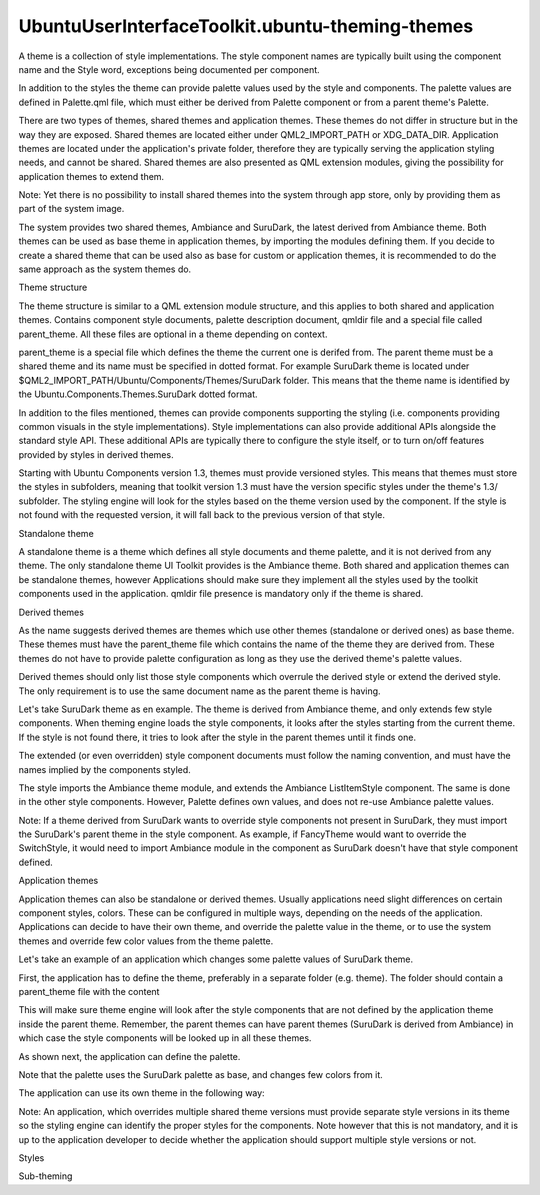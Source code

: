 UbuntuUserInterfaceToolkit.ubuntu-theming-themes
================================================

.. raw:: html

   <p>

A theme is a collection of style implementations. The style component
names are typically built using the component name and the Style word,
exceptions being documented per component.

.. raw:: html

   </p>

.. raw:: html

   <p>

In addition to the styles the theme can provide palette values used by
the style and components. The palette values are defined in Palette.qml
file, which must either be derived from Palette component or from a
parent theme's Palette.

.. raw:: html

   </p>

.. raw:: html

   <p>

There are two types of themes, shared themes and application themes.
These themes do not differ in structure but in the way they are exposed.
Shared themes are located either under QML2\_IMPORT\_PATH or
XDG\_DATA\_DIR. Application themes are located under the application's
private folder, therefore they are typically serving the application
styling needs, and cannot be shared. Shared themes are also presented as
QML extension modules, giving the possibility for application themes to
extend them.

.. raw:: html

   </p>

.. raw:: html

   <p>

Note: Yet there is no possibility to install shared themes into the
system through app store, only by providing them as part of the system
image.

.. raw:: html

   </p>

.. raw:: html

   <p>

The system provides two shared themes, Ambiance and SuruDark, the latest
derived from Ambiance theme. Both themes can be used as base theme in
application themes, by importing the modules defining them. If you
decide to create a shared theme that can be used also as base for custom
or application themes, it is recommended to do the same approach as the
system themes do.

.. raw:: html

   </p>

.. raw:: html

   <h3>

Theme structure

.. raw:: html

   </h3>

.. raw:: html

   <p class="centerAlign">

.. raw:: html

   </p>

.. raw:: html

   <p>

The theme structure is similar to a QML extension module structure, and
this applies to both shared and application themes. Contains component
style documents, palette description document, qmldir file and a special
file called parent\_theme. All these files are optional in a theme
depending on context.

.. raw:: html

   </p>

.. raw:: html

   <p>

parent\_theme is a special file which defines the theme the current one
is derifed from. The parent theme must be a shared theme and its name
must be specified in dotted format. For example SuruDark theme is
located under $QML2\_IMPORT\_PATH/Ubuntu/Components/Themes/SuruDark
folder. This means that the theme name is identified by the
Ubuntu.Components.Themes.SuruDark dotted format.

.. raw:: html

   </p>

.. raw:: html

   <p>

In addition to the files mentioned, themes can provide components
supporting the styling (i.e. components providing common visuals in the
style implementations). Style implementations can also provide
additional APIs alongside the standard style API. These additional APIs
are typically there to configure the style itself, or to turn on/off
features provided by styles in derived themes.

.. raw:: html

   </p>

.. raw:: html

   <p>

Starting with Ubuntu Components version 1.3, themes must provide
versioned styles. This means that themes must store the styles in
subfolders, meaning that toolkit version 1.3 must have the version
specific styles under the theme's 1.3/ subfolder. The styling engine
will look for the styles based on the theme version used by the
component. If the style is not found with the requested version, it will
fall back to the previous version of that style.

.. raw:: html

   </p>

.. raw:: html

   <p class="centerAlign">

.. raw:: html

   </p>

.. raw:: html

   <h4>

Standalone theme

.. raw:: html

   </h4>

.. raw:: html

   <p>

A standalone theme is a theme which defines all style documents and
theme palette, and it is not derived from any theme. The only standalone
theme UI Toolkit provides is the Ambiance theme. Both shared and
application themes can be standalone themes, however Applications should
make sure they implement all the styles used by the toolkit components
used in the application. qmldir file presence is mandatory only if the
theme is shared.

.. raw:: html

   </p>

.. raw:: html

   <h4>

Derived themes

.. raw:: html

   </h4>

.. raw:: html

   <p>

As the name suggests derived themes are themes which use other themes
(standalone or derived ones) as base theme. These themes must have the
parent\_theme file which contains the name of the theme they are derived
from. These themes do not have to provide palette configuration as long
as they use the derived theme's palette values.

.. raw:: html

   </p>

.. raw:: html

   <p>

Derived themes should only list those style components which overrule
the derived style or extend the derived style. The only requirement is
to use the same document name as the parent theme is having.

.. raw:: html

   </p>

.. raw:: html

   <p>

Let's take SuruDark theme as en example. The theme is derived from
Ambiance theme, and only extends few style components. When theming
engine loads the style components, it looks after the styles starting
from the current theme. If the style is not found there, it tries to
look after the style in the parent themes until it finds one.

.. raw:: html

   </p>

.. raw:: html

   <p>

The extended (or even overridden) style component documents must follow
the naming convention, and must have the names implied by the components
styled.

.. raw:: html

   </p>

.. raw:: html

   <p>

The style imports the Ambiance theme module, and extends the Ambiance
ListItemStyle component. The same is done in the other style components.
However, Palette defines own values, and does not re-use Ambiance
palette values.

.. raw:: html

   </p>

.. raw:: html

   <pre class="qml">import QtQuick 2.4
   import Ubuntu.Components 1.3
   import Ubuntu.Components.Themes 1.3
   <span class="type">Palette</span> {
   <span class="name">normal</span>: <span class="name">SuruDarkNormal</span> {}
   <span class="name">disabled</span>: <span class="name">SuruDarkNormal</span> {
   <span class="name">Component</span>.onCompleted: {
   <span class="comment">// specific disabled colors</span>
   var <span class="name">diff</span> = {
   foreground: <span class="name">UbuntuColors</span>.<span class="name">inkstone</span>,
   field: <span class="name">UbuntuColors</span>.<span class="name">inkstone</span>,
   positiveText: <span class="name">UbuntuColors</span>.<span class="name">porcelain</span>,
   negativeText: <span class="name">UbuntuColors</span>.<span class="name">porcelain</span>,
   activityText: <span class="name">UbuntuColors</span>.<span class="name">porcelain</span>,
   focusText: <span class="name">UbuntuColors</span>.<span class="name">porcelain</span>
   };
   <span class="keyword">for</span> (<span class="keyword">var</span> <span class="name">p</span> in <span class="name">normal</span>) {
   <span class="comment">// skip objectName and all change signals</span>
   <span class="keyword">if</span> (<span class="name">p</span> <span class="operator">==</span> <span class="string">&quot;objectName&quot;</span><span class="operator">||</span> <span class="name">p</span>.<span class="name">indexOf</span>(<span class="string">&quot;Changed&quot;</span>) <span class="operator">&gt;</span> <span class="number">0</span>) <span class="keyword">continue</span>;
   <span class="name">disabled</span>[<span class="name">p</span>] <span class="operator">=</span> <span class="name">diff</span>[<span class="name">p</span>] <span class="operator">||</span> (
   <span class="comment">// if not specific, colors are 30% opaque normal</span>
   <span class="name">Qt</span>.<span class="name">rgba</span>(<span class="name">normal</span>[<span class="name">p</span>].<span class="name">r</span>, <span class="name">normal</span>[<span class="name">p</span>].<span class="name">g</span>, <span class="name">normal</span>[<span class="name">p</span>].<span class="name">b</span>, <span class="name">normal</span>[<span class="name">p</span>].<span class="name">a</span> <span class="operator">*</span> <span class="number">0.5</span>)
   );
   }
   }
   }
   <span class="comment">// selected differs from normal in background, base, foreground</span>
   <span class="name">selected</span>: <span class="name">SuruDarkSelected</span> {}
   <span class="comment">// selected differs from normal in background, base, foreground</span>
   <span class="name">selectedDisabled</span>: <span class="name">SuruDarkSelected</span> {
   <span class="name">Component</span>.onCompleted: {
   var <span class="name">diff</span> = {
   background: <span class="name">UbuntuColors</span>.<span class="name">inkstone</span>,
   base: <span class="name">UbuntuColors</span>.<span class="name">inkstone</span>,
   foreground: <span class="name">UbuntuColors</span>.<span class="name">inkstone</span>,
   positiveText: <span class="name">UbuntuColors</span>.<span class="name">porcelain</span>,
   negativeText: <span class="name">UbuntuColors</span>.<span class="name">porcelain</span>,
   activityText: <span class="name">UbuntuColors</span>.<span class="name">porcelain</span>,
   focusText: <span class="name">UbuntuColors</span>.<span class="name">porcelain</span>
   };
   <span class="keyword">for</span> (<span class="keyword">var</span> <span class="name">p</span> in <span class="name">selected</span>) {
   <span class="comment">// skip objectName and all change signals</span>
   <span class="keyword">if</span> (<span class="name">p</span> <span class="operator">==</span> <span class="string">&quot;objectName&quot;</span><span class="operator">||</span> <span class="name">p</span>.<span class="name">indexOf</span>(<span class="string">&quot;Changed&quot;</span>) <span class="operator">&gt;</span> <span class="number">0</span>) <span class="keyword">continue</span>;
   <span class="name">selectedDisabled</span>[<span class="name">p</span>] <span class="operator">=</span> <span class="name">diff</span>[<span class="name">p</span>] <span class="operator">||</span> (
   <span class="comment">// if not specific, colors are 30% opaque normal</span>
   <span class="name">Qt</span>.<span class="name">rgba</span>(<span class="name">selected</span>[<span class="name">p</span>].<span class="name">r</span>, <span class="name">selected</span>[<span class="name">p</span>].<span class="name">g</span>, <span class="name">selected</span>[<span class="name">p</span>].<span class="name">b</span>, <span class="name">normal</span>[<span class="name">p</span>].<span class="name">a</span> <span class="operator">*</span> <span class="number">0.5</span>)
   );
   }
   }
   }
   <span class="name">highlighted</span>: <span class="name">SuruDarkNormal</span> {
   <span class="name">background</span>: <span class="name">UbuntuColors</span>.<span class="name">slate</span>
   <span class="name">base</span>: <span class="name">UbuntuColors</span>.<span class="name">slate</span>
   <span class="name">baseText</span>: <span class="name">UbuntuColors</span>.<span class="name">silk</span>
   <span class="name">foreground</span>: <span class="name">UbuntuColors</span>.<span class="name">slate</span>
   <span class="name">raised</span>: <span class="name">UbuntuColors</span>.<span class="name">silk</span>
   <span class="name">raisedText</span>: <span class="name">UbuntuColors</span>.<span class="name">inkstone</span>
   <span class="name">raisedSecondaryText</span>: <span class="name">UbuntuColors</span>.<span class="name">ash</span>
   }
   <span class="name">focused</span>: <span class="name">SuruDarkNormal</span> {
   <span class="name">background</span>: <span class="name">Qt</span>.<span class="name">rgba</span>(<span class="name">UbuntuColors</span>.<span class="name">blue</span>.<span class="name">r</span>, <span class="name">UbuntuColors</span>.<span class="name">blue</span>.<span class="name">g</span>, <span class="name">UbuntuColors</span>.<span class="name">blue</span>.<span class="name">b</span>, <span class="number">0.4</span>)
   }
   }</pre>

.. raw:: html

   <p>

Note: If a theme derived from SuruDark wants to override style
components not present in SuruDark, they must import the SuruDark's
parent theme in the style component. As example, if FancyTheme would
want to override the SwitchStyle, it would need to import Ambiance
module in the component as SuruDark doesn't have that style component
defined.

.. raw:: html

   </p>

.. raw:: html

   <pre class="qml">import QtQuick 2.4
   import Ubuntu.Components 1.3
   import Ubuntu.Components.Themes.Ambiance 1.3 as Ambiance
   <span class="type">Ambiance</span>.SwitchStyle {
   <span class="comment">// [...]</span>
   }</pre>

.. raw:: html

   <h3>

Application themes

.. raw:: html

   </h3>

.. raw:: html

   <p>

Application themes can also be standalone or derived themes. Usually
applications need slight differences on certain component styles,
colors. These can be configured in multiple ways, depending on the needs
of the application. Applications can decide to have their own theme, and
override the palette value in the theme, or to use the system themes and
override few color values from the theme palette.

.. raw:: html

   </p>

.. raw:: html

   <p>

Let's take an example of an application which changes some palette
values of SuruDark theme.

.. raw:: html

   </p>

.. raw:: html

   <p>

First, the application has to define the theme, preferably in a separate
folder (e.g. theme). The folder should contain a parent\_theme file with
the content

.. raw:: html

   </p>

.. raw:: html

   <pre class="cpp">Ubuntu<span class="operator">.</span>Components<span class="operator">.</span>Themes<span class="operator">.</span>SuruDark</pre>

.. raw:: html

   <p>

This will make sure theme engine will look after the style components
that are not defined by the application theme inside the parent theme.
Remember, the parent themes can have parent themes (SuruDark is derived
from Ambiance) in which case the style components will be looked up in
all these themes.

.. raw:: html

   </p>

.. raw:: html

   <p>

As shown next, the application can define the palette.

.. raw:: html

   </p>

.. raw:: html

   <pre class="qml">import QtQuick 2.4
   import Ubuntu.Components 1.3
   import Ubuntu.Components.Themes.SuruDark 1.1 as Suru
   <span class="type">Suru</span>.Palette {
   <span class="name">normal</span>.background: <span class="string">&quot;#A21E1C&quot;</span>
   <span class="name">selected</span>.backgroundText: <span class="string">&quot;lightblue&quot;</span>
   }</pre>

.. raw:: html

   <p>

Note that the palette uses the SuruDark palette as base, and changes few
colors from it.

.. raw:: html

   </p>

.. raw:: html

   <p>

The application can use its own theme in the following way:

.. raw:: html

   </p>

.. raw:: html

   <pre class="qml">import QtQuick 2.4
   import Ubuntu.Components 1.3
   <span class="type"><a href="Ubuntu.Components.MainView.md">MainView</a></span> {
   <span class="name">id</span>: <span class="name">mainView</span>
   <span class="name">objectName</span>: <span class="string">&quot;mainView&quot;</span>
   <span class="name">applicationName</span>: <span class="string">&quot;customtheme&quot;</span>
   <span class="name">width</span>: <span class="name">units</span>.<span class="name">gu</span>(<span class="number">100</span>)
   <span class="name">height</span>: <span class="name">units</span>.<span class="name">gu</span>(<span class="number">75</span>)
   <span class="name">theme</span>.name: <span class="string">&quot;theme&quot;</span>
   <span class="type"><a href="Ubuntu.Components.Page.md">Page</a></span> {
   <span class="name">title</span>: <span class="name">i18n</span>.<span class="name">tr</span>(<span class="string">&quot;Theme sample&quot;</span>)
   <span class="type"><a href="QtQuick.Column.md">Column</a></span> {
   <span class="name">spacing</span>: <span class="name">units</span>.<span class="name">gu</span>(<span class="number">1</span>)
   <span class="type">anchors</span> {
   <span class="name">margins</span>: <span class="name">units</span>.<span class="name">gu</span>(<span class="number">2</span>)
   <span class="name">fill</span>: <span class="name">parent</span>
   }
   <span class="type"><a href="Ubuntu.Components.Label.md">Label</a></span> {
   <span class="name">text</span>: <span class="name">i18n</span>.<span class="name">tr</span>(<span class="string">&quot;Theme.name:&quot;</span>) <span class="operator">+</span> <span class="string">&quot; &quot;</span> <span class="operator">+</span> <span class="name">theme</span>.<span class="name">name</span>
   }
   <span class="type"><a href="Ubuntu.Components.Button.md">Button</a></span> {
   <span class="name">width</span>: <span class="name">parent</span>.<span class="name">width</span>
   <span class="name">text</span>: <span class="name">i18n</span>.<span class="name">tr</span>(<span class="string">&quot;Set Ambiance theme&quot;</span>)
   <span class="name">onClicked</span>: {
   <span class="name">theme</span>.<span class="name">name</span> <span class="operator">=</span> <span class="string">&quot;Ubuntu.Components.Themes.Ambiance&quot;</span>;
   }
   }
   <span class="type"><a href="Ubuntu.Components.Button.md">Button</a></span> {
   <span class="name">width</span>: <span class="name">parent</span>.<span class="name">width</span>
   <span class="name">text</span>: <span class="name">i18n</span>.<span class="name">tr</span>(<span class="string">&quot;Set SuruDark theme&quot;</span>)
   <span class="name">onClicked</span>: {
   <span class="name">theme</span>.<span class="name">name</span> <span class="operator">=</span> <span class="string">&quot;Ubuntu.Components.Themes.SuruDark&quot;</span>;
   }
   }
   <span class="type"><a href="Ubuntu.Components.Button.md">Button</a></span> {
   <span class="name">width</span>: <span class="name">parent</span>.<span class="name">width</span>
   <span class="name">text</span>: <span class="name">i18n</span>.<span class="name">tr</span>(<span class="string">&quot;Application theme&quot;</span>)
   <span class="name">onClicked</span>: {
   <span class="name">theme</span>.<span class="name">name</span> <span class="operator">=</span> <span class="string">&quot;theme&quot;</span>;
   }
   }
   }
   }
   }</pre>

.. raw:: html

   <p>

Note: An application, which overrides multiple shared theme versions
must provide separate style versions in its theme so the styling engine
can identify the proper styles for the components. Note however that
this is not mandatory, and it is up to the application developer to
decide whether the application should support multiple style versions or
not.

.. raw:: html

   </p>

.. raw:: html

   <!-- @@@ubuntu-theming-themes.html -->

.. raw:: html

   <p class="naviNextPrevious footerNavi">

.. raw:: html

   <li>

Styles

.. raw:: html

   </li>

.. raw:: html

   <li>

Sub-theming

.. raw:: html

   </li>

.. raw:: html

   </p>
